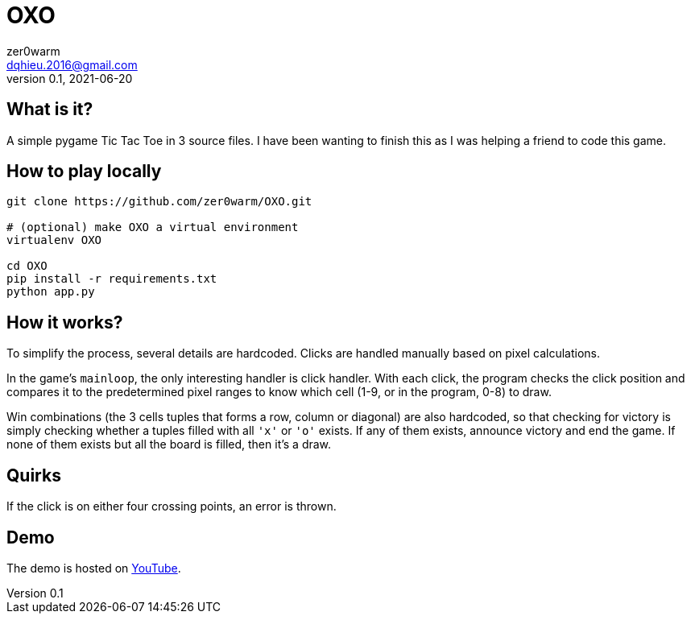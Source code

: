 = OXO
zer0warm <dqhieu.2016@gmail.com>
v0.1, 2021-06-20

== What is it?

A simple pygame Tic Tac Toe in 3 source files. I have been wanting to finish this as I was helping a friend to code this game.

== How to play locally

----
git clone https://github.com/zer0warm/OXO.git

# (optional) make OXO a virtual environment
virtualenv OXO

cd OXO
pip install -r requirements.txt
python app.py
----

== How it works?

To simplify the process, several details are hardcoded. Clicks are handled manually based on pixel calculations.

In the game's `mainloop`, the only interesting handler is click handler. With each click, the program checks the click position and compares it to the predetermined pixel ranges to know which cell (1-9, or in the program, 0-8) to draw.

Win combinations (the 3 cells tuples that forms a row, column or diagonal) are also hardcoded, so that checking for victory is simply checking whether a tuples filled with all `'x'` or `'o'` exists. If any of them exists, announce victory and end the game. If none of them exists but all the board is filled, then it&#8217;s a draw.

== Quirks

If the click is on either four crossing points, an error is thrown.

== Demo

The demo is hosted on link:https://youtu.be/_TykLcYQqQQ[YouTube].
